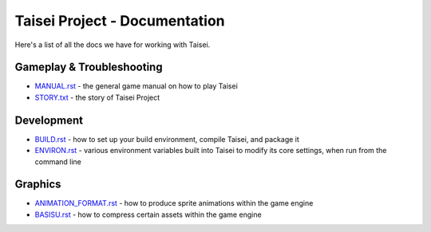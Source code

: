 Taisei Project - Documentation
==============================

Here's a list of all the docs we have for working with Taisei.

Gameplay & Troubleshooting
--------------------------

* `MANUAL.rst <./MANUAL.rst>`__ - the general game manual on how to play Taisei
* `STORY.txt <./STORY.txt>`__ - the story of Taisei Project

Development
-----------

* `BUILD.rst <./BUILD.rst>`__ - how to set up your build environment,
  compile Taisei, and package it
* `ENVIRON.rst <./ENVIRON.rst>`__ - various environment variables built
  into Taisei to modify its core settings, when run from the command line

Graphics
--------

* `ANIMATION_FORMAT.rst <./ANIMATION_FORMAT.rst>`__ - how to produce sprite animations within the
  game engine
* `BASISU.rst <./BASISU.rst>`__ - how to compress certain assets within the game
  engine

